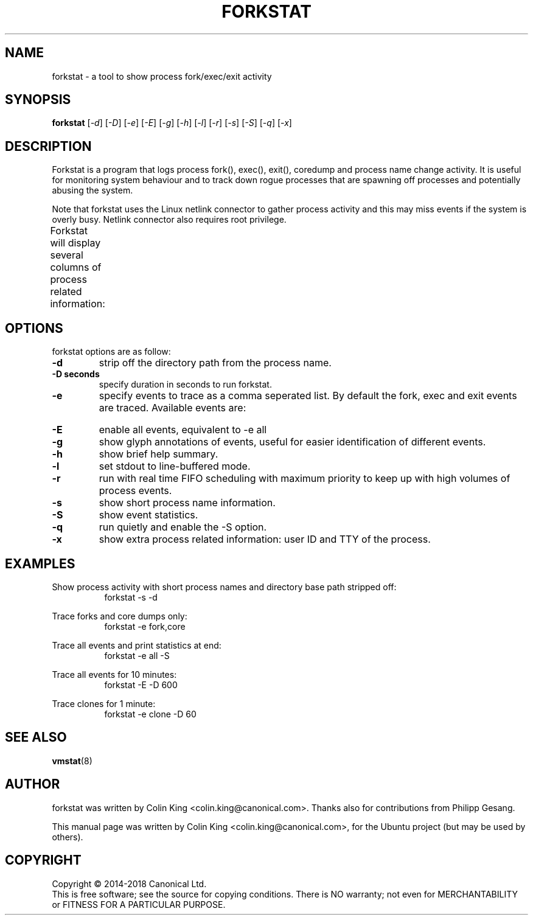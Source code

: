 .\"                                      Hey, EMACS: -*- nroff -*-
.\" First parameter, NAME, should be all caps
.\" Second parameter, SECTION, should be 1-8, maybe w/ subsection
.\" other parameters are allowed: see man(7), man(1)
.TH FORKSTAT 8 "13 July, 2018"
.\" Please adjust this date whenever revising the manpage.
.\"
.\" Some roff macros, for reference:
.\" .nh        disable hyphenation
.\" .hy        enable hyphenation
.\" .ad l      left justify
.\" .ad b      justify to both left and right margins
.\" .nf        disable filling
.\" .fi        enable filling
.\" .br        insert line break
.\" .sp <n>    insert n+1 empty lines
.\" for manpage-specific macros, see man(7)
.SH NAME
forkstat \- a tool to show process fork/exec/exit activity
.br

.SH SYNOPSIS
.B forkstat
.RI [ \-d ]
.RI [ \-D ]
.RI [ \-e ]
.RI [ \-E ]
.RI [ \-g ]
.RI [ \-h ]
.RI [ \-l ]
.RI [ \-r ]
.RI [ \-s ]
.RI [ \-S ]
.RI [ \-q ]
.RI [ \-x ]
.br

.SH DESCRIPTION
Forkstat is a program that logs process fork(), exec(), exit(), coredump and
process name change activity.
It is useful for monitoring system behaviour and to track down rogue processes
that are spawning off processes and potentially abusing the system.

Note that forkstat uses the Linux netlink connector to gather process activity
and this may miss events if the system is overly busy. Netlink connector also requires
root privilege.

Forkstat will display several columns of process related information:
.TS
l l.
\fBTitle	Description\fR
Time	When the fork/exec/exit event occurred.
Event	Type of event.
PID	Process or thread ID.
Info	Parent or child if a fork, or process exit(2) value.
Duration	T{
On exit, the duration the command ran for in seconds.
T}
Process	T{
The process name. The name will be in [ ] brackets if it is a kernel thread.
T}
.TE
.SH OPTIONS
forkstat options are as follow:
.TP
.B \-d
strip off the directory path from the process name.
.TP
.B \-D seconds
specify duration in seconds to run forkstat.
.TP
.B \-e
specify events to trace as a comma seperated list. By default the fork, exec and exit 
events are traced. Available events are:
.TS
l lw(4i).
\fBEvent	Description\fR
fork	forks
exec	execs
exit	exits
core	core dumps
comm	process name changes in comm field
clone	clone (normally on thread creation)
ptrce	ptrace attach or detach
uid	uid/gid events
sid	sid events
all	all the events above
.TE
.TP
.B \-E
enable all events, equivalent to \-e all
.TP
.B \-g
show glyph annotations of events, useful for easier identification of 
different events.
.TP
.B \-h
show brief help summary.
.TP
.B \-l
set stdout to line-buffered mode.
.TP
.B \-r
run with real time FIFO scheduling with maximum priority to keep up with high volumes
of process events.
.TP
.B \-s
show short process name information.
.TP
.B \-S
show event statistics.
.TP
.B \-q
run quietly and enable the \-S option.
.TP
.B \-x
show extra process related information: user ID and TTY of the process.
.SH EXAMPLES
.LP
Show process activity with short process names and directory base path stripped off:
.RS 8
forkstat \-s \-d
.RE
.LP
Trace forks and core dumps only:
.RS 8
forkstat \-e fork,core
.RE
.LP
Trace all events and print statistics at end:
.RS 8
forkstat \-e all \-S
.RE
.LP
Trace all events for 10 minutes:
.RS 8
forkstat \-E \-D 600
.RE
.LP
Trace clones for 1 minute:
.RS 8
forkstat \-e clone \-D 60
.RE
.SH SEE ALSO
.BR vmstat (8)
.SH AUTHOR
forkstat was written by Colin King <colin.king@canonical.com>. Thanks also
for contributions from Philipp Gesang.
.PP
This manual page was written by Colin King <colin.king@canonical.com>,
for the Ubuntu project (but may be used by others).
.SH COPYRIGHT
Copyright \(co 2014-2018 Canonical Ltd.
.br
This is free software; see the source for copying conditions.  There is NO
warranty; not even for MERCHANTABILITY or FITNESS FOR A PARTICULAR PURPOSE.
